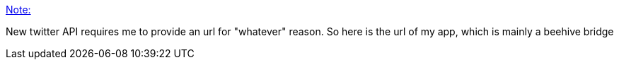 :jbake-type: post
:jbake-status: published
:jbake-title: Note:
:jbake-tags: twitter,api,description,_mois_mai,_année_2019
:jbake-date: 2019-05-28
:jbake-depth: ../
:jbake-uri: shaarli/1559068050000.adoc
:jbake-source: https://nicolas-delsaux.hd.free.fr/Shaarli?searchterm=https%3A%2F%2Fnicolas-delsaux.hd.free.fr%2FShaarli%2F%3Fk_VVoA&searchtags=twitter+api+description+_mois_mai+_ann%C3%A9e_2019
:jbake-style: shaarli

https://nicolas-delsaux.hd.free.fr/Shaarli/?k_VVoA[Note:]

New twitter API requires me to provide an url for "whatever" reason. So here is the url of my app, which is mainly a beehive bridge
